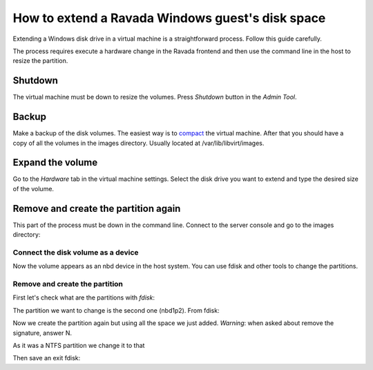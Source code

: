 How to extend a Ravada Windows guest's disk space
=================================================

Extending a Windows disk drive in a virtual machine is a straightforward
process. Follow this guide carefully.

The process requires execute a hardware change in the Ravada frontend and
then use the command line in the host to resize the partition.

Shutdown
--------

The virtual machine must be down to resize the volumes. Press *Shutdown* button
in the *Admin Tool*.

Backup
------

Make a backup of the disk volumes. The easiest way is to
`compact <http://ravada.readthedocs.io/en/latest/docs/compact.html>`_
the virtual machine. After that you should have a copy of all the volumes
in the images directory. Usually located at /var/lib/libvirt/images.

Expand the volume
-----------------

Go to the *Hardware* tab in the virtual machine settings. Select the
disk drive you want to extend and type the desired size of the volume.

.. figure:: images/resize_volume.jpg

Remove and create the partition again
-------------------------------------

This part of the process must be down in the command line. Connect to the
server console and go to the images directory:

.. prompt:: bash $

  sudo bash
  cd /var/lib/libvirt/images


Connect the disk volume as a device
~~~~~~~~~~~~~~~~~~~~~~~~~~~~~~~~~~~

.. prompt:: bash root@telecos:/var/lib/libvirt/images#

  modprobe nbd
  qemu-nbd -c /dev/nbd1 /var/lib/libvirt/images/WindowsE10-hda.qcow2

Now the volume appears as an nbd device in the host system. You can use fdisk and other
tools to change the partitions.

Remove and create the partition
~~~~~~~~~~~~~~~~~~~~~~~~~~~~~~~

First let's check what are the partitions with *fdisk*:

.. prompt:: bash root@telecos:/var/lib/libvirt/images#

  fdisk /dev/nbd1
  p


.. ::

  Disk /dev/nbd1: 110 GiB, 118111600640 bytes, 230686720 sectors
  Units: sectors of 1 * 512 = 512 bytes
  Sector size (logical/physical): 512 bytes / 512 bytes
  I/O size (minimum/optimal): 512 bytes / 512 bytes
  Disklabel type: dos
  Disk identifier: 0x88e082d8
  
  Device      Boot   Start      End  Sectors  Size Id Type
  /dev/nbd1p1 *       2048  1126399  1124352  549M  7 HPFS/NTFS/exFAT
  /dev/nbd1p2      1126400 62912511 61786112 29,5G  7 HPFS/NTFS/exFAT
  

The partition we want to change is the second one (nbd1p2). From fdisk:

.. ::

  # fdisk /dev/nbd1
  Command (m for help): d
  Partition number (1,2, default 2):
  Partition 2 has been deleted.

Now we create the partition again but using all the space we just added.
*Warning*: when asked about remove the signature, answer N.

.. ::

  Command (m for help): n
  Partition type
     p   primary (1 primary, 0 extended, 3 free)
     e   extended (container for logical partitions)
  Select (default p): p
  Partition number (2-4, default 2):
  First sector (1126400-230686719, default 1126400):
  Last sector, +/-sectors or +/-size{K,M,G,T,P} (1126400-230686719, default 230686719):
  Created a new partition 2 of type 'Linux' and of size 109,5 GiB.
  Partition #2 contains a ntfs signature.
  Do you want to remove the signature? [Y]es/[N]o: N

As it was a NTFS partition we change it to that

.. ::

  Command (m for help): t
  Partition number (1,2, default 2):
  Hex code (type L to list all codes): 7
  Changed type of partition 'Linux' to 'HPFS/NTFS/exFAT'.

Then save an exit fdisk:

.. ::

  Command (m for help): w
  The partition table has been altered.
  Calling ioctl() to re-read partition table.
  Syncing disks.

